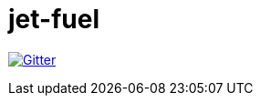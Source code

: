 = jet-fuel

https://gitter.im/jet-fuel/Lobby?utm_source=badge&utm_medium=badge&utm_campaign=pr-badge&utm_content=badge[image:https://badges.gitter.im/jet-fuel/Lobby.svg[Gitter]]